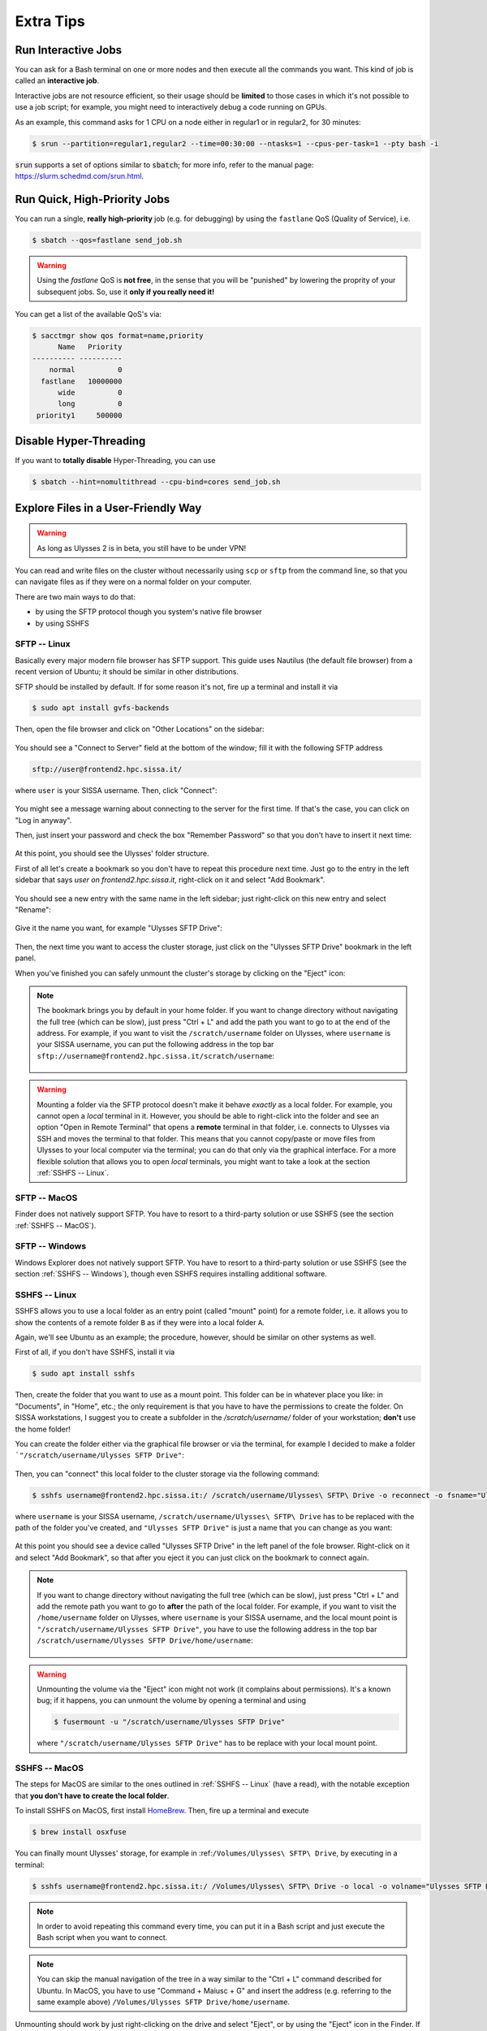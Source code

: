 Extra Tips
==========

Run Interactive Jobs
--------------------

You can ask for a Bash terminal on one or more nodes and then execute all the commands you want. This kind of job is called an **interactive job**.

Interactive jobs are not resource efficient, so their usage should be **limited** to those cases in which it's not possible to use a job script; for example, you might need to interactively debug a code running on GPUs.

As an example, this command asks for 1 CPU on a node either in regular1 or in regular2, for 30 minutes:

.. code-block:: console
   
   $ srun --partition=regular1,regular2 --time=00:30:00 --ntasks=1 --cpus-per-task=1 --pty bash -i
   
:code:`srun` supports a set of options similar to :code:`sbatch`; for more info, refer to the manual page: https://slurm.schedmd.com/srun.html.

Run Quick, High-Priority Jobs
-----------------------------

You can run a single, **really high-priority** job (e.g. for debugging) by using the ``fastlane`` QoS (Quality of Service), i.e.

.. code-block:: console

   $ sbatch --qos=fastlane send_job.sh

.. warning:: Using the `fastlane` QoS is **not free**, in the sense that you will be "punished" by lowering the proprity of your subsequent jobs. So, use it **only if you really need it!**

You can get a list of the available QoS's via:

.. code-block:: console
   
   $ sacctmgr show qos format=name,priority
         Name   Priority
   ---------- ----------
       normal          0
     fastlane   10000000
         wide          0
         long          0
    priority1     500000

Disable Hyper-Threading
-----------------------

If you want to **totally disable** Hyper-Threading, you can use

.. code-block:: console

   $ sbatch --hint=nomultithread --cpu-bind=cores send_job.sh

Explore Files in a User-Friendly Way
------------------------------------

.. warning:: As long as Ulysses 2 is in beta, you still have to be under VPN!

You can read and write files on the cluster without necessarily using ``scp`` or ``sftp`` from the command line, so that you can navigate files as if they were on a normal folder on your computer.

There are two main ways to do that:

* by using the SFTP protocol though you system's native file browser
* by using SSHFS

SFTP -- Linux
^^^^^^^^^^^^^

Basically every major modern file browser has SFTP support. This guide uses Nautilus (the default file browser) from a recent version of Ubuntu; it should be similar in other distributions.

SFTP should be installed by default. If for some reason it's not, fire up a terminal and install it via

.. code-block:: console

   $ sudo apt install gvfs-backends
   
Then, open the file browser and click on "Other Locations" on the sidebar:

.. figure:: res/sftp_ubuntu_01.png
   :width: 100%
   :alt: sftp_ubuntu_01
   :align: center
   
You should see a "Connect to Server" field at the bottom of the window; fill it with the following SFTP address

.. code-block:: console

   sftp://user@frontend2.hpc.sissa.it/

where ``user`` is your SISSA username. Then, click "Connect":

.. figure:: res/sftp_ubuntu_02.png
   :width: 100%
   :alt: sftp_ubuntu_02
   :align: center

You might see a message warning about connecting to the server for the first time. If that's the case, you can click on "Log in anyway".

Then, just insert your password and check the box "Remember Password" so that you don't have to insert it next time:

.. figure:: res/sftp_ubuntu_03.png
   :width: 67%
   :alt: sftp_ubuntu_03
   :align: center
   
At this point, you should see the Ulysses' folder structure.

First of all let's create a bookmark so you don't have to repeat this procedure next time. Just go to the entry in the left sidebar that says *user on frontend2.hpc.sissa.it*, right-click on it and select "Add Bookmark".

.. figure:: res/sftp_ubuntu_04.png
   :width: 100%
   :alt: sftp_ubuntu_04
   :align: center
   
You should see a new entry with the same name in the left sidebar; just right-click on this new entry and select "Rename":

.. figure:: res/sftp_ubuntu_05.png
   :width: 100%
   :alt: sftp_ubuntu_05
   :align: center

Give it the name you want, for example "Ulysses SFTP Drive":

.. figure:: res/sftp_ubuntu_06.png
   :width: 100%
   :alt: sftp_ubuntu_06
   :align: center
   
Then, the next time you want to access the cluster storage, just click on the "Ulysses SFTP Drive" bookmark in the left panel.

When you've finished you can safely unmount the cluster's storage by clicking on the "Eject" icon:

.. figure:: res/sftp_ubuntu_07.png
   :width: 100%
   :alt: sftp_ubuntu_07
   :align: center
   
.. note:: The bookmark brings you by default in your home folder. If you want to change directory without navigating the full tree (which can be slow), just press "Ctrl + L" and add the path you want to go to at the end of the address. For example, if you want to visit the ``/scratch/username`` folder on Ulysses, where ``username`` is your SISSA username, you can put the following address in the top bar ``sftp://username@frontend2.hpc.sissa.it/scratch/username``:

   .. figure:: res/sftp_ubuntu_08.png
      :width: 100%
      :alt: sftp_ubuntu_08
      :align: center

.. warning:: Mounting a folder via the SFTP protocol doesn't make it behave *exactly* as a local folder. For example, you cannot open a *local* terminal in it. However, you should be able to right-click into the folder and see an option "Open in Remote Terminal" that opens a **remote** terminal in that folder, i.e. connects to Ulysses via SSH and moves the terminal to that folder. This means that you cannot copy/paste or move files from Ulysses to your local computer via the terminal; you can do that only via the graphical interface. For a more flexible solution that allows you to open *local* terminals, you might want to take a look at the section :ref:`SSHFS -- Linux`.

SFTP -- MacOS
^^^^^^^^^^^^^

Finder does not natively support SFTP. You have to resort to a third-party solution or use SSHFS (see the section :ref:`SSHFS -- MacOS`).

SFTP -- Windows
^^^^^^^^^^^^^^^

Windows Explorer does not natively support SFTP. You have to resort to a third-party solution or use SSHFS (see the section :ref:`SSHFS -- Windows`), though even SSHFS requires installing additional software.

SSHFS -- Linux
^^^^^^^^^^^^^^

SSHFS allows you to use a local folder as an entry point (called "mount" point) for a remote folder, i.e. it allows you to show the contents of a remote folder ``B`` as if they were into a local folder ``A``.

Again, we'll see Ubuntu as an example; the procedure, however, should be similar on other systems as well.

First of all, if you don't have SSHFS, install it via

.. code-block:: console

   $ sudo apt install sshfs
   
Then, create the folder that you want to use as a mount point. This folder can be in whatever place you like: in "Documents", in "Home", etc.; the only requirement is that you have to have the permissions to create the folder. On SISSA workstations, I suggest you to create a subfolder in the `/scratch/username/` folder of your workstation; **don't** use the home folder!

You can create the folder either via the graphical file browser or via the terminal, for example I decided to make a folder ```"/scratch/username/Ulysses SFTP Drive"``:

.. figure:: res/sshfs_ubuntu_01.png
   :width: 100%
   :alt: sshfs_ubuntu_01
   :align: center
   
Then, you can "connect" this local folder to the cluster storage via the following command:

.. code-block:: console

   $ sshfs username@frontend2.hpc.sissa.it:/ /scratch/username/Ulysses\ SFTP\ Drive -o reconnect -o fsname="Ulysses SFTP Drive"

where ``username`` is your SISSA username, ``/scratch/username/Ulysses\ SFTP\ Drive`` has to be replaced with the path of the folder you've created, and ``"Ulysses SFTP Drive"`` is just a name that you can change as you want:

.. figure:: res/sshfs_ubuntu_02.png
   :width: 100%
   :alt: sshfs_ubuntu_02
   :align: center

At this point you should see a device called "Ulysses SFTP Drive" in the left panel of the fole browser. Right-click on it and select "Add Bookmark", so that after you eject it you can just click on the bookmark to connect again.

.. figure:: res/sshfs_ubuntu_03.png
   :width: 100%
   :alt: sshfs_ubuntu_02
   :align: center

.. note:: If you want to change directory without navigating the full tree (which can be slow), just press "Ctrl + L" and add the remote path you want to go to **after** the path of the local folder. For example, if you want to visit the ``/home/username`` folder on Ulysses, where ``username`` is your SISSA username, and the local mount point is ``"/scratch/username/Ulysses SFTP Drive"``, you have to use the following address in the top bar ``/scratch/username/Ulysses SFTP Drive/home/username``:

   .. figure:: res/sshfs_ubuntu_04.png
      :width: 100%
      :alt: sshfs_ubuntu_02
      :align: center

.. warning:: Unmounting the volume via the "Eject" icon might not work (it complains about permissions). It's a known bug; if it happens, you can unmount the volume by opening a terminal and using

   .. code-block:: console
   
      $ fusermount -u "/scratch/username/Ulysses SFTP Drive"

   where ``"/scratch/username/Ulysses SFTP Drive"`` has to be replace with your local mount point.

SSHFS -- MacOS
^^^^^^^^^^^^^^

The steps for MacOS are similar to the ones outlined in :ref:`SSHFS -- Linux` (have a read), with the notable exception that **you don't have to create the local folder**.

To install SSHFS on MacOS, first install `HomeBrew <https://brew.sh>`_. Then, fire up a terminal and execute

.. code-block:: console

   $ brew install osxfuse
   
You can finally mount Ulysses' storage, for example in :ref:``/Volumes/Ulysses\ SFTP\ Drive``, by executing in a terminal:

.. code-block:: console

   $ sshfs username@frontend2.hpc.sissa.it:/ /Volumes/Ulysses\ SFTP\ Drive -o local -o volname="Ulysses SFTP Drive" -o auto_cache,reconnect,defer_permissions,noappledouble

.. note:: In order to avoid repeating this command every time, you can put it in a Bash script and just execute the Bash script when you want to connect.

.. note:: You can skip the manual navigation of the tree in a way similar to the "Ctrl + L" command described for Ubuntu. In MacOS, you have to use "Command + Maiusc + G" and insert the address (e.g. referring to the same example above) ``/Volumes/Ulysses SFTP Drive/home/username``.

Unmounting should work by just right-clicking on the drive and select "Eject", or by using the "Eject" icon in the Finder. If that doesn't happen or if you receive an error about the position already existing when you use the ``sshfs`` command again, you can manually force-unmount via the following terminal command:

.. code-block:: console

   $ umount -f /Volumes/Ulysses\ SFTP\ Drive
   
**Note** that the command is *umount*, **not** *unmount*.

**Extra Tip.** On MacOS, you can customize the appearance of the mounted drive. For example you can create or download an icon that you like and let's say that you've stored it as ``/Users/YOURNAME/.local/share/icons/sissa_drive.icns``. Then, in order to use it for your drive, add the following option to the ``sshfs`` command above:

.. code-block:: console

   $ -o modules=volicon,iconpath=/Users/YOURNAME/.local/share/icons/sissa_drive.icns

SSHFS -- Windows
^^^^^^^^^^^^^^^^

To make SSHFS work in Windows, we need to install some third-party drivers. I've tested the open-source solution below and it seems to work fine on Windows 10.

* First, install `WinFsp <https://github.com/billziss-gh/winfsp/releases/latest>`_. Keep all the default options.
* Then, install the `SSHFS-Win <https://github.com/billziss-gh/sshfs-win/releases/latest>`_ as well. If you receive a warning about the computer being protected by Windows, click on "More info" and then on "Run anyway". Keep all the default options.

At this point, open Windows File Explorer, right-click on "This PC" in the left panel and then "Map Network Drive". Choose a drive letter to map to Ulysses (I've chosen ``U:`` as "Ulysses" 🙃) and use the following address:

.. code-block:: console

   \\sshfs.r\username@frontend2.hpc.sissa.it

where ``username`` is your SISSA username. You can choose whether to reconnect at sign-in or not.

.. figure:: res/sshfs_windows_01.png
   :width: 100%
   :alt: sshfs_windows_01
   :align: center

You will be prompted with user/pass:

.. figure:: res/sshfs_windows_02.png
   :width: 67%
   :alt: sshfs_windows_02
   :align: center

and then you should be set! 😄

.. only:: html or epub

   The guide of SSHFS-Win has also a nice animation of the whole procedure (just be sure to use the correct SISSA address I've put above):

   .. figure:: res/sshfs_windows_capture.gif
      :width: 100%
      :alt: sshfs_windows_capture
      :align: center
      
      Animation taken from the `guide <https://github.com/billziss-gh/sshfs-win>`_ of SSHFS-Win.

.. warning:: On Windows, folder paths use a ``\`` instead of the ``/`` used on Linux and MacOS!
